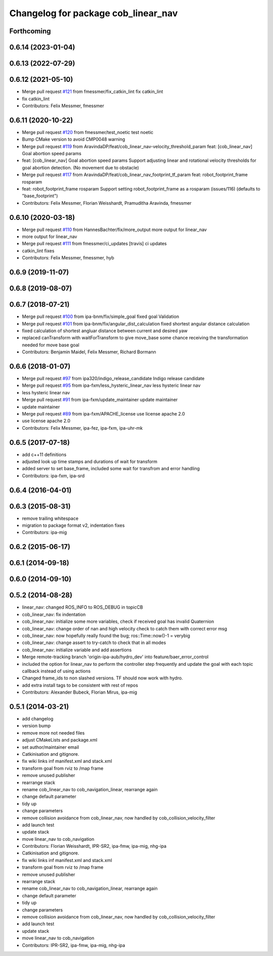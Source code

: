 ^^^^^^^^^^^^^^^^^^^^^^^^^^^^^^^^^^^^
Changelog for package cob_linear_nav
^^^^^^^^^^^^^^^^^^^^^^^^^^^^^^^^^^^^

Forthcoming
-----------

0.6.14 (2023-01-04)
-------------------

0.6.13 (2022-07-29)
-------------------

0.6.12 (2021-05-10)
-------------------
* Merge pull request `#121 <https://github.com/ipa320/cob_navigation/issues/121>`_ from fmessmer/fix_catkin_lint
  fix catkin_lint
* fix catkin_lint
* Contributors: Felix Messmer, fmessmer

0.6.11 (2020-10-22)
-------------------
* Merge pull request `#120 <https://github.com/ipa320/cob_navigation/issues/120>`_ from fmessmer/test_noetic
  test noetic
* Bump CMake version to avoid CMP0048 warning
* Merge pull request `#119 <https://github.com/ipa320/cob_navigation/issues/119>`_ from AravindaDP/feat/cob_linear_nav-velocity_threshold_param
  feat: [cob_linear_nav] Goal abortion speed params
* feat: [cob_linear_nav] Goal abortion speed params
  Support adjusting linear and rotational velocity thresholds for goal
  abortion detection. (No movement due to obstacle)
* Merge pull request `#117 <https://github.com/ipa320/cob_navigation/issues/117>`_ from AravindaDP/feat/cob_linear_nav_footprint_tf_param
  feat: robot_footprint_frame rosparam
* feat: robot_footprint_frame rosparam
  Support setting robot_footprint_frame as a rosparam (issues/116)
  (defaults to "base_footprint")
* Contributors: Felix Messmer, Florian Weisshardt, Pramuditha Aravinda, fmessmer

0.6.10 (2020-03-18)
-------------------
* Merge pull request `#110 <https://github.com/ipa320/cob_navigation/issues/110>`_ from HannesBachter/fix/more_output
  more output for linear_nav
* more output for linear_nav
* Merge pull request `#111 <https://github.com/ipa320/cob_navigation/issues/111>`_ from fmessmer/ci_updates
  [travis] ci updates
* catkin_lint fixes
* Contributors: Felix Messmer, fmessmer, hyb

0.6.9 (2019-11-07)
------------------

0.6.8 (2019-08-07)
------------------

0.6.7 (2018-07-21)
------------------
* Merge pull request `#100 <https://github.com/ipa320/cob_navigation/issues/100>`_ from ipa-bnm/fix/simple_goal
  fixed goal Validation
* Merge pull request `#101 <https://github.com/ipa320/cob_navigation/issues/101>`_ from ipa-bnm/fix/angular_dist_calculation
  fixed shortest angular distance calculation
* fixed calculation of shortest angluar distance between current and desired yaw
* replaced canTransform with waitForTransform to give move_base some chance receiving the transformation needed for move base goal
* Contributors: Benjamin Maidel, Felix Messmer, Richard Bormann

0.6.6 (2018-01-07)
------------------
* Merge pull request `#97 <https://github.com/ipa320/cob_navigation/issues/97>`_ from ipa320/indigo_release_candidate
  Indigo release candidate
* Merge pull request `#95 <https://github.com/ipa320/cob_navigation/issues/95>`_ from ipa-fxm/less_hysteric_linear_nav
  less hysteric linear nav
* less hysteric linear nav
* Merge pull request `#91 <https://github.com/ipa320/cob_navigation/issues/91>`_ from ipa-fxm/update_maintainer
  update maintainer
* update maintainer
* Merge pull request `#89 <https://github.com/ipa320/cob_navigation/issues/89>`_ from ipa-fxm/APACHE_license
  use license apache 2.0
* use license apache 2.0
* Contributors: Felix Messmer, ipa-fez, ipa-fxm, ipa-uhr-mk

0.6.5 (2017-07-18)
------------------
* add c++11 definitions
* adjusted look up time stamps and durations of wait for transform
* added server to set base_frame, included some wait for transfrom and error handling
* Contributors: ipa-fxm, ipa-srd

0.6.4 (2016-04-01)
------------------

0.6.3 (2015-08-31)
------------------
* remove trailing whitespace
* migration to package format v2, indentation fixes
* Contributors: ipa-mig

0.6.2 (2015-06-17)
------------------

0.6.1 (2014-09-18)
------------------

0.6.0 (2014-09-10)
------------------

0.5.2 (2014-08-28)
------------------
* linear_nav: changed ROS_INFO to ROS_DEBUG in topicCB
* cob_linear_nav: fix indentation
* cob_linear_nav: initialize some more variables, check if received goal has invalid Quaternion
* cob_linear_nav: change order of nan and high velocity check to catch them with correct error msg
* cob_linear_nav: now hopefully really found the bug; ros::Time::now()-1 = verybig
* cob_linear_nav: change assert to try-catch to check that in all modes
* cob_linear_nav: initialize variable and add assertions
* Merge remote-tracking branch 'origin-ipa-aub/hydro_dev' into feature/baer_error_control
* included the option for linear_nav to perform the controller step frequently and update the goal with each topic callback instead of using actions
* Changed frame_ids to non slashed versions. TF should now work with hydro.
* add extra install tags to be consistent with rest of repos
* Contributors: Alexander Bubeck, Florian Mirus, ipa-mig

0.5.1 (2014-03-21)
------------------
* add changelog
* version bump
* remove more not needed files
* adjust CMakeLists and package.xml
* set author/maintainer email
* Catkinisation and gitignore.
* fix wiki links inf manifest.xml and stack.xml
* transform goal from rviz to /map frame
* remove unused publisher
* rearrange stack
* rename cob_linear_nav to cob_navigation_linear, rearrange again
* change default parameter
* tidy up
* change parameters
* remove collision avoidance from cob_linear_nav, now handled by cob_collision_velocity_filter
* add launch test
* update stack
* move linear_nav to cob_navigation
* Contributors: Florian Weisshardt, IPR-SR2, ipa-fmw, ipa-mig, nhg-ipa

* Catkinisation and gitignore.
* fix wiki links inf manifest.xml and stack.xml
* transform goal from rviz to /map frame
* remove unused publisher
* rearrange stack
* rename cob_linear_nav to cob_navigation_linear, rearrange again
* change default parameter
* tidy up
* change parameters
* remove collision avoidance from cob_linear_nav, now handled by cob_collision_velocity_filter
* add launch test
* update stack
* move linear_nav to cob_navigation
* Contributors: IPR-SR2, ipa-fmw, ipa-mig, nhg-ipa
